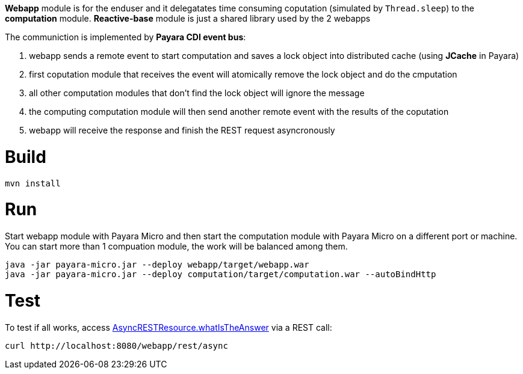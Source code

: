 *Webapp* module is for the enduser and it delegatates time consuming coputation (simulated by `Thread.sleep`) to the *computation* module. *Reactive-base* module is just a shared library used by the 2 webapps

The communiction is implemented by *Payara CDI event bus*:

1. webapp sends a remote event to start computation and saves a lock object into distributed cache (using *JCache* in Payara)
2. first coputation module that receives the event will atomically remove the lock object and do the cmputation
3. all other computation modules that don't find the lock object will ignore the message
4. the computing computation module will then send another remote event with the results of the coputation
5. webapp will receive the response and finish the REST request asyncronously


# Build

```
mvn install
```

# Run

Start webapp module with Payara Micro and then start the computation module with Payara Micro on a different port or machine. You can start more than 1 compuation module, the work will be balanced among them.

```
java -jar payara-micro.jar --deploy webapp/target/webapp.war
java -jar payara-micro.jar --deploy computation/target/computation.war --autoBindHttp
```

# Test

To test if all works, access https://github.com/OndrejM/Payara-Micro-Reactive-Example/blob/master/webapp/src/main/java/payara/reactive/rest/AsyncRESTResource.java[AsyncRESTResource.whatIsTheAnswer] via a REST call:

```
curl http://localhost:8080/webapp/rest/async
```
